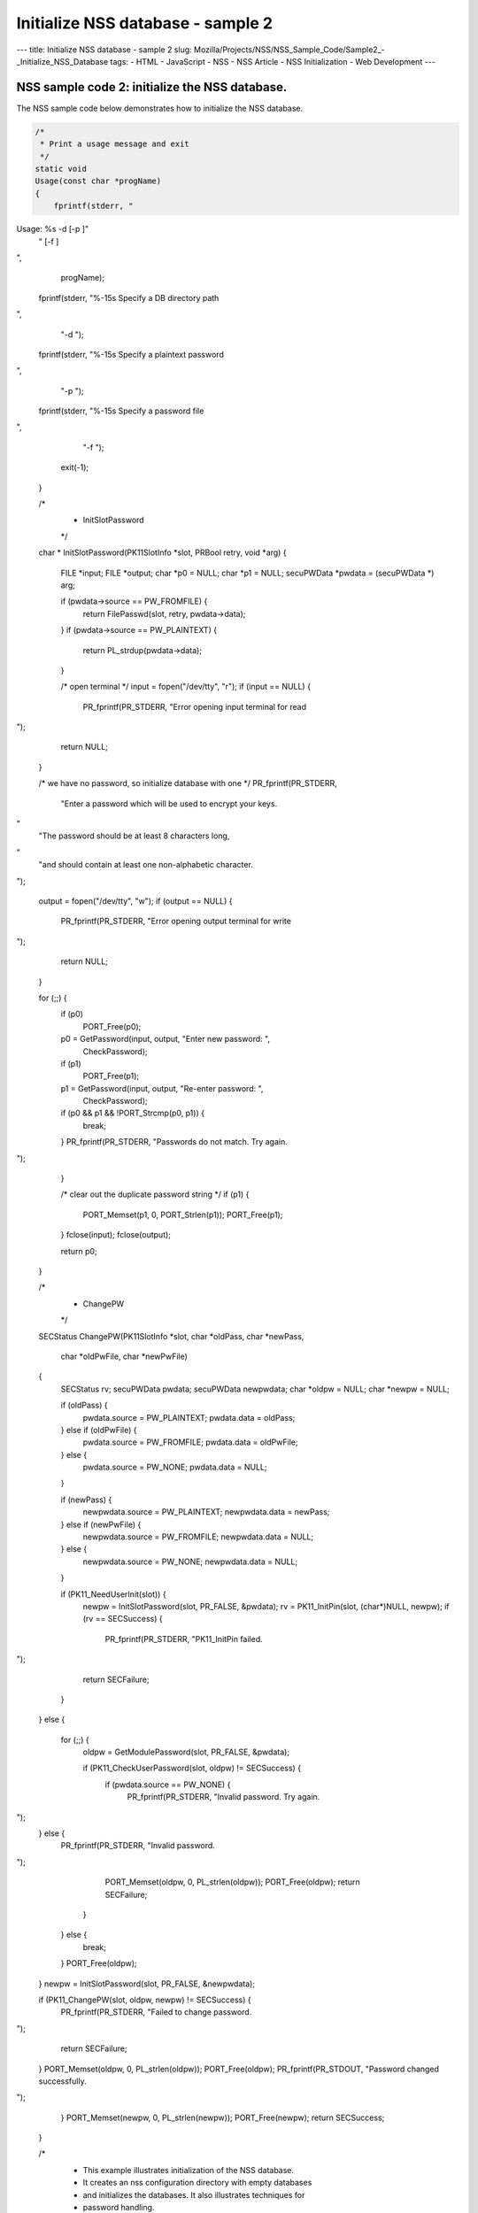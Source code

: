 ==================================
Initialize NSS database - sample 2
==================================
--- title: Initialize NSS database - sample 2 slug:
Mozilla/Projects/NSS/NSS_Sample_Code/Sample2_-_Initialize_NSS_Database
tags: - HTML - JavaScript - NSS - NSS Article - NSS Initialization - Web
Development ---

.. _NSS_sample_code_2_initialize_the_NSS_database.:

NSS sample code 2: initialize the NSS database.
-----------------------------------------------

The NSS sample code below demonstrates how to initialize the NSS
database.

.. code:: brush:

   /*
    * Print a usage message and exit
    */
   static void
   Usage(const char *progName)
   {
       fprintf(stderr, "
Usage:  %s -d  [-p ]"
                       " [-f ]

",
                       progName);
       fprintf(stderr, "%-15s Specify a DB directory path

",
                "-d ");
       fprintf(stderr, "%-15s Specify a plaintext password

",
                "-p ");
       fprintf(stderr, "%-15s Specify a password file

",
                "-f ");
       exit(-1);
   }

   /*
    * InitSlotPassword
    */
   char *
   InitSlotPassword(PK11SlotInfo *slot, PRBool retry, void *arg)
   {
      FILE       *input;
      FILE       *output;
      char       *p0            = NULL;
      char       *p1            = NULL;
      secuPWData *pwdata        = (secuPWData *) arg;

      if (pwdata->source == PW_FROMFILE) {
          return FilePasswd(slot, retry, pwdata->data);
      }
      if (pwdata->source == PW_PLAINTEXT) {
          return PL_strdup(pwdata->data);
      }

      /* open terminal */
      input = fopen("/dev/tty", "r");
      if (input == NULL) {
          PR_fprintf(PR_STDERR, "Error opening input terminal for read
");
          return NULL;
      }

      /* we have no password, so initialize database with one */
      PR_fprintf(PR_STDERR,
          "Enter a password which will be used to encrypt your keys.
"
          "The password should be at least 8 characters long,
"
          "and should contain at least one non-alphabetic character.

");

      output = fopen("/dev/tty", "w");
      if (output == NULL) {
          PR_fprintf(PR_STDERR, "Error opening output terminal for write
");
          return NULL;
      }

      for (;;) {
          if (p0)
              PORT_Free(p0);
          p0 = GetPassword(input, output, "Enter new password: ",
                                                   CheckPassword);
          if (p1)
              PORT_Free(p1);
          p1 = GetPassword(input, output, "Re-enter password: ",
                                                   CheckPassword);
          if (p0 && p1 && !PORT_Strcmp(p0, p1)) {
              break;
          }
          PR_fprintf(PR_STDERR, "Passwords do not match. Try again.
");
      }

      /* clear out the duplicate password string */
      if (p1) {
          PORT_Memset(p1, 0, PORT_Strlen(p1));
          PORT_Free(p1);
      }
      fclose(input);
      fclose(output);

      return p0;
   }

   /*
    * ChangePW
    */
   SECStatus
   ChangePW(PK11SlotInfo *slot, char *oldPass, char *newPass,
            char *oldPwFile, char *newPwFile)
   {
       SECStatus  rv;
       secuPWData pwdata;
       secuPWData newpwdata;
       char      *oldpw = NULL;
       char      *newpw = NULL;

       if (oldPass) {
           pwdata.source = PW_PLAINTEXT;
           pwdata.data = oldPass;
       } else if (oldPwFile) {
           pwdata.source = PW_FROMFILE;
           pwdata.data = oldPwFile;
       } else {
           pwdata.source = PW_NONE;
           pwdata.data = NULL;
       }

       if (newPass) {
           newpwdata.source = PW_PLAINTEXT;
           newpwdata.data = newPass;
       } else if (newPwFile) {
           newpwdata.source = PW_FROMFILE;
           newpwdata.data = NULL;
       } else {
           newpwdata.source = PW_NONE;
           newpwdata.data = NULL;
       }

       if (PK11_NeedUserInit(slot)) {
           newpw = InitSlotPassword(slot, PR_FALSE, &pwdata);
           rv = PK11_InitPin(slot, (char*)NULL, newpw);
           if (rv == SECSuccess) {
               PR_fprintf(PR_STDERR, "PK11_InitPin failed.
");
               return SECFailure;
           }
       }
       else {
           for (;;) {
               oldpw = GetModulePassword(slot, PR_FALSE, &pwdata);

               if (PK11_CheckUserPassword(slot, oldpw) != SECSuccess) {
                   if (pwdata.source == PW_NONE) {
                       PR_fprintf(PR_STDERR, "Invalid password.  Try again.
");
                   } else {
                       PR_fprintf(PR_STDERR, "Invalid password.
");
                       PORT_Memset(oldpw, 0, PL_strlen(oldpw));
                       PORT_Free(oldpw);
                       return SECFailure;
                   }
               } else {
                   break;
               }
               PORT_Free(oldpw);
           }
           newpw = InitSlotPassword(slot, PR_FALSE, &newpwdata);

           if (PK11_ChangePW(slot, oldpw, newpw) != SECSuccess) {
               PR_fprintf(PR_STDERR, "Failed to change password.
");
               return SECFailure;
           }
           PORT_Memset(oldpw, 0, PL_strlen(oldpw));
           PORT_Free(oldpw);
           PR_fprintf(PR_STDOUT, "Password changed successfully.
");
       }
       PORT_Memset(newpw, 0, PL_strlen(newpw));
       PORT_Free(newpw);
       return SECSuccess;
   }

   /*
    * This example illustrates initialization of the NSS database.
    * It creates an nss configuration directory with empty databases
    * and initializes the databases. It also illustrates techniques for
    * password handling.
    */
   int main(int argc, char **argv)
   {
       PLOptState     *optstate;
       PLOptStatus    status;
       SECStatus      rv;
       SECStatus      rvShutdown;
       char           *slotname    = "internal";
       PK11SlotInfo   *slot        = NULL;
       char           *dbdir       = NULL;
       char           *plainPass   = NULL;
       char           *pwFile      = NULL;

       char * progName = strrchr(argv[0], '/');
       progName = progName ? progName + 1 : argv[0];

       /* Parse command line arguments */
       optstate = PL_CreateOptState(argc, argv, "d:p:q:f:g:");
       while ((status = PL_GetNextOpt(optstate)) == PL_OPT_OK) {
           switch (optstate->option) {
           case 'd':
                dbdir = strdup(optstate->value);
                break;
           case 'p':
                plainPass = strdup(optstate->value);
                break;
           case 'f':
                pwFile = strdup(optstate->value);
                break;
           default:
                Usage(progName);
                break;
           }
       }
       PL_DestroyOptState(optstate);

       if (!dbdir)
           Usage(progName);

       PR_Init(PR_USER_THREAD, PR_PRIORITY_NORMAL, 0);

       /* Create the database */
       rv = NSS_InitReadWrite(dbdir);
       if (rv != SECSuccess) {
           PR_fprintf(PR_STDERR, "NSS_Initialize Failed");
           PR_Cleanup();
           exit(rv);
       }

       if (PL_strcmp(slotname, "internal") == 0)
           slot = PK11_GetInternalKeySlot();

       /*  If creating new database, initialize the password.  */
       rv = ChangePW(slot, plainPass, 0, pwFile, 0);
       if (rv != SECSuccess) {
           PR_fprintf(PR_STDERR, "Failed to change password
");
       }

       if (slot) {
           PK11_FreeSlot(slot);
       }
       rvShutdown = NSS_Shutdown();
       if (rvShutdown != SECSuccess) {
           PR_fprintf(PR_STDERR, "Failed : NSS_Shutdown()
");
           rv = SECFailure;
       }

       PR_Cleanup();

       return rv;
   }
